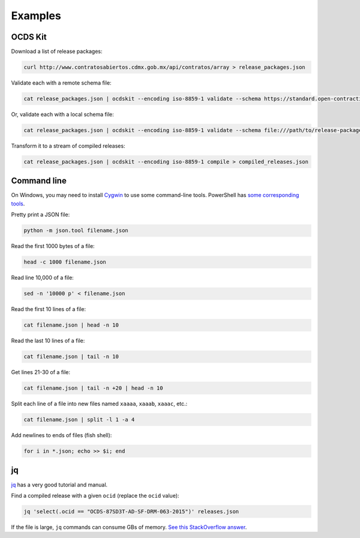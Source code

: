 Examples
========

OCDS Kit
--------

Download a list of release packages:

.. code-block:: bash

    curl http://www.contratosabiertos.cdmx.gob.mx/api/contratos/array > release_packages.json

Validate each with a remote schema file:

.. code-block:: bash

    cat release_packages.json | ocdskit --encoding iso-8859-1 validate --schema https://standard.open-contracting.org/schema/1__0__3/release-package-schema.json

Or, validate each with a local schema file:

.. code-block:: bash

    cat release_packages.json | ocdskit --encoding iso-8859-1 validate --schema file:///path/to/release-package-schema.json

Transform it to a stream of compiled releases:

.. code-block:: bash

    cat release_packages.json | ocdskit --encoding iso-8859-1 compile > compiled_releases.json

.. _command-line:

Command line
------------

On Windows, you may need to install `Cygwin <http://cygwin.com>`__ to use some command-line tools. PowerShell has `some corresponding tools <http://xahlee.info/powershell/PowerShell_for_unixer.html>`__.

Pretty print a JSON file:

.. code-block:: bash

    python -m json.tool filename.json

Read the first 1000 bytes of a file:

.. code-block:: bash

    head -c 1000 filename.json

Read line 10,000 of a file:

.. code-block:: bash

    sed -n '10000 p' < filename.json

Read the first 10 lines of a file:

.. code-block:: bash

    cat filename.json | head -n 10

Read the last 10 lines of a file:

.. code-block:: bash

    cat filename.json | tail -n 10

Get lines 21-30 of a file:

.. code-block:: bash

    cat filename.json | tail -n +20 | head -n 10

Split each line of a file into new files named ``xaaaa``, ``xaaab``, ``xaaac``, etc.:

.. code-block:: bash

    cat filename.json | split -l 1 -a 4

Add newlines to ends of files (fish shell):

.. code-block:: fish

    for i in *.json; echo >> $i; end

.. _jq:

jq
--

`jq <https://stedolan.github.io/jq/>`__ has a very good tutorial and manual.

Find a compiled release with a given ``ocid`` (replace the ``ocid`` value):

.. code-block:: bash

    jq 'select(.ocid == "OCDS-87SD3T-AD-SF-DRM-063-2015")' releases.json

If the file is large, ``jq`` commands can consume GBs of memory. `See this StackOverflow answer <https://stackoverflow.com/questions/39232060/process-large-json-stream-with-jq/48786559#48786559>`__.
